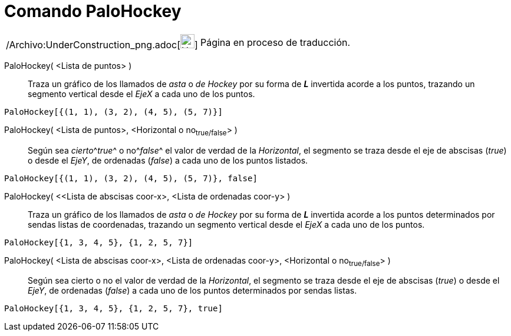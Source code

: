 = Comando PaloHockey
:page-en: commands/StickGraph_Command
ifdef::env-github[:imagesdir: /es/modules/ROOT/assets/images]

[width="100%",cols="50%,50%",]
|===
a|
/Archivo:UnderConstruction_png.adoc[image:24px-UnderConstruction.png[UnderConstruction.png,width=24,height=24]]

|Página en proceso de traducción.
|===

PaloHockey( <Lista de puntos> )::
  Traza un gráfico de los llamados de _asta_ o _de Hockey_ por su forma de *_L_* invertida acorde a los puntos, trazando
  un segmento vertical desde el _EjeX_ a cada uno de los puntos.

[EXAMPLE]
====

`++PaloHockey[{(1, 1), (3, 2), (4, 5), (5, 7)}]++`

====

PaloHockey( <Lista de puntos>, <Horizontal o no~true/false~> )::
  Según sea __cierto__^[.small]#_true_#^ o no^[.small]#_false_#^ el valor de verdad de la _Horizontal_, el segmento se
  traza desde el eje de abscisas (_true_) o desde el _EjeY_, de ordenadas (_false_) a cada uno de los puntos listados.

[EXAMPLE]
====

`++PaloHockey[{(1, 1), (3, 2), (4, 5), (5, 7)}, false]++`

====

PaloHockey( <<Lista de abscisas coor-x>, <Lista de ordenadas coor-y> )::
  Traza un gráfico de los llamados de _asta_ o _de Hockey_ por su forma de *_L_* invertida acorde a los puntos
  determinados por sendas listas de coordenadas, trazando un segmento vertical desde el _EjeX_ a cada uno de los puntos.

[EXAMPLE]
====

`++PaloHockey[{1, 3, 4, 5}, {1, 2, 5, 7}]++`

====

PaloHockey( <Lista de abscisas coor-x>, <Lista de ordenadas coor-y>, <Horizontal o no~true/false~> )::
  Según sea cierto o no el valor de verdad de la _Horizontal_, el segmento se traza desde el eje de abscisas (_true_) o
  desde el _EjeY_, de ordenadas (_false_) a cada uno de los puntos determinados por sendas listas.

[EXAMPLE]
====

`++PaloHockey[{1, 3, 4, 5}, {1, 2, 5, 7}, true]++`

====
